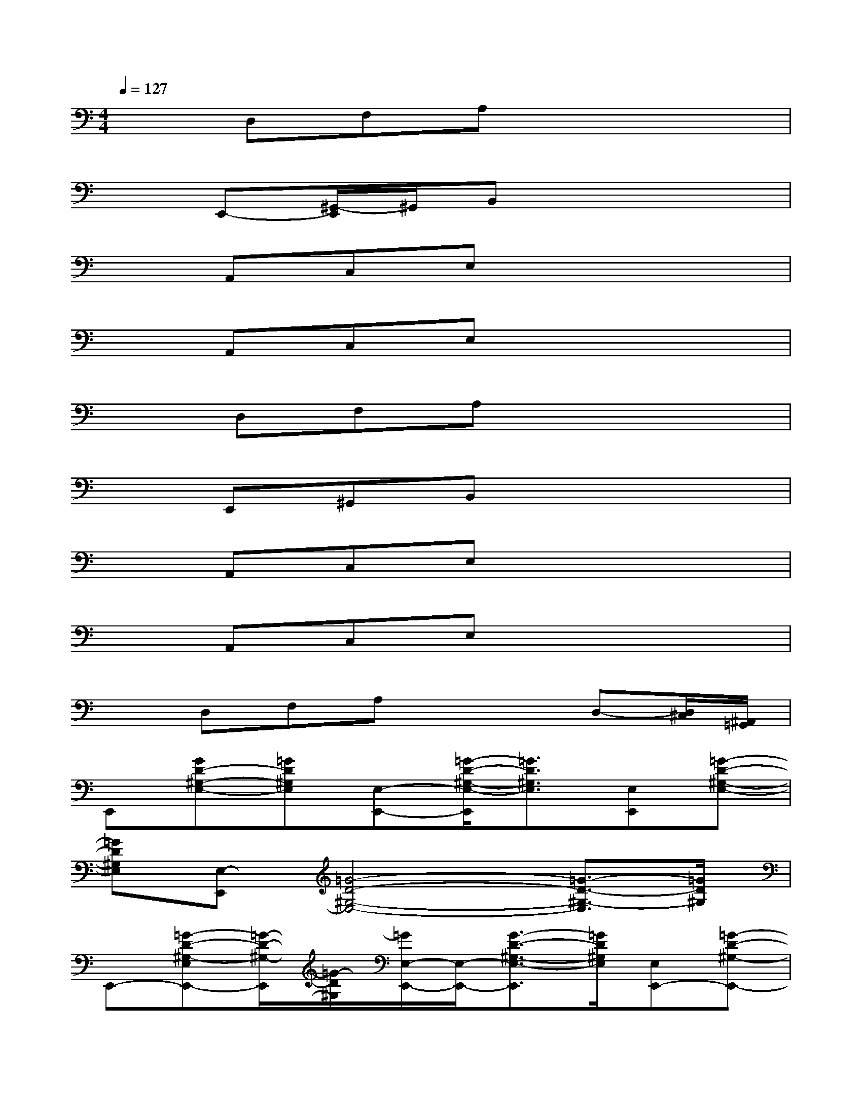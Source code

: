 X:1
T:
M:4/4
L:1/8
Q:1/4=127
K:C%0sharps
V:1
xD,F,A,x4|
xE,,-[^G,,/2-E,,/2]^G,,/2B,,x4|
xA,,C,E,x4|
xA,,C,E,x4|
xD,F,A,x4|
xE,,^G,,B,,x4|
xA,,C,E,x4|
xA,,C,E,x4|
xD,F,A,x2D,-[D,/2^C,/2][^A,,/2=G,,/2]|
E,,[GD-^G,-E,-][=GD^G,E,][E,-E,,-][=G/2-D/2-^G,/2-E,/2-E,,/2][=G3/2D3/2^G,3/2E,3/2][E,E,,][=G-D-^G,-E,-]|
[=GD^G,E,][E,-E,,][=G4-D4-^G,4-E,4-][=G3/2-D3/2-^G,3/2-E,3/2][=G/2D/2^G,/2]|
E,,-[=G-D-^G,-E,E,,-][=G/2-D/2-^G,/2-E,,/2][=G/2-D/2^G,/2][=G/2E,/2-E,,/2-][E,/2-E,,/2-][G3/2-D3/2-^G,3/2-E,3/2-E,,3/2][=G/2D/2^G,/2E,/2][E,E,,-][=G-D-^G,-E,,-]|
[=G/2-D/2-^G,/2E,,/2-][=G/2D/2E,,/2-][E,-E,,-][G/2-D/2-^G,/2-E,/2-E,,/2][=G4-D4-^G,4-E,4-][=GD^G,E,]x/2|
x=A,,[=G,-=C,][G,-E,][A,4-G,4-]|
[A,-G,-][A,-G,-D,][A,-G,-F,][A,2-G,2]A,x2|
xE,,/2-[B/2^F/2D/2C/2E,,/2-][=f/2^c/2^G,,/2-E,,/2]^G,,/2B,,x2[f/2^d/2^c/2B/2^F/2][=D/2=C/2]x